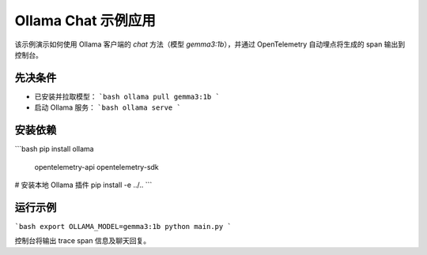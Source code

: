 Ollama Chat 示例应用
====================

该示例演示如何使用 Ollama 客户端的 `chat` 方法（模型 `gemma3:1b`），并通过 OpenTelemetry 自动埋点将生成的 span 输出到控制台。

先决条件
--------
- 已安装并拉取模型：
  ```bash
  ollama pull gemma3:1b
  ```
- 启动 Ollama 服务：
  ```bash
  ollama serve
  ```

安装依赖
--------
```bash
pip install ollama \
  opentelemetry-api opentelemetry-sdk
# 安装本地 Ollama 插件
pip install -e ../..
```

运行示例
--------
```bash
export OLLAMA_MODEL=gemma3:1b
python main.py
```

控制台将输出 trace span 信息及聊天回复。 